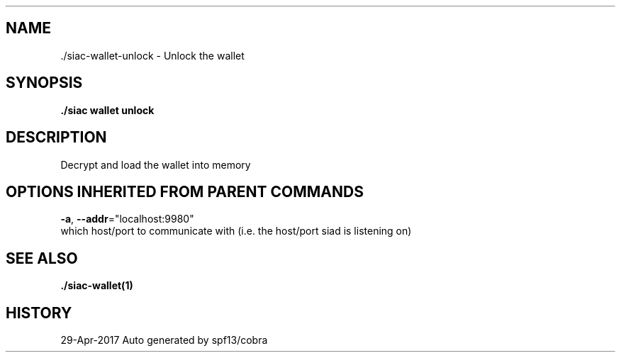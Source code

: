 .TH "./SIAC\-WALLET\-UNLOCK" "1" "Apr 2017" "Auto generated by spf13/cobra" "siac Manual" 
.nh
.ad l


.SH NAME
.PP
\&./siac\-\&wallet\-\&unlock \- Unlock the wallet


.SH SYNOPSIS
.PP
\fB\&./siac wallet unlock\fP


.SH DESCRIPTION
.PP
Decrypt and load the wallet into memory


.SH OPTIONS INHERITED FROM PARENT COMMANDS
.PP
\fB\-a\fP, \fB\-\-addr\fP="localhost:9980"
    which host/port to communicate with (i.e. the host/port siad is listening on)


.SH SEE ALSO
.PP
\fB\&./siac\-\&wallet(1)\fP


.SH HISTORY
.PP
29\-Apr\-2017 Auto generated by spf13/cobra
